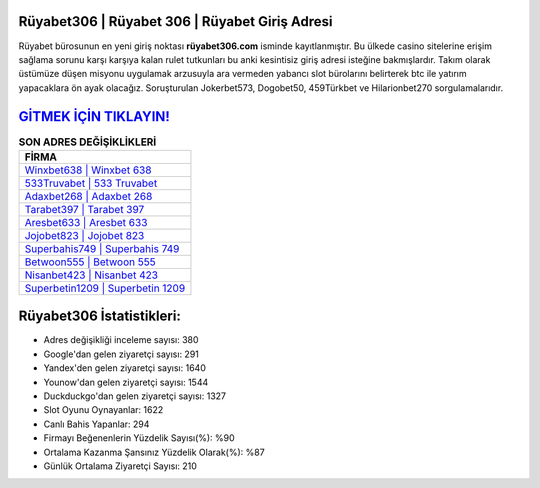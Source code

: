 ﻿Rüyabet306 | Rüyabet 306 | Rüyabet Giriş Adresi
===================================

.. image:: images/ruyabet-giris.jpg
   :width: 600
   
Rüyabet bürosunun en yeni giriş noktası **rüyabet306.com** isminde kayıtlanmıştır. Bu ülkede casino sitelerine erişim sağlama sorunu karşı karşıya kalan rulet tutkunları bu anki kesintisiz giriş adresi isteğine bakmışlardır. Takım olarak üstümüze düşen misyonu uygulamak arzusuyla ara vermeden yabancı slot bürolarını belirterek btc ile yatırım yapacaklara ön ayak olacağız. Soruşturulan Jokerbet573, Dogobet50, 459Türkbet ve Hilarionbet270 sorgulamalarıdır.

`GİTMEK İÇİN TIKLAYIN! <https://urlday.cc/git>`_
==============

.. list-table:: **SON ADRES DEĞİŞİKLİKLERİ**
   :widths: 100
   :header-rows: 1

   * - FİRMA
   * - `Winxbet638 | Winxbet 638 <winxbet638-winxbet-638-winxbet-giris-adresi.html>`_
   * - `533Truvabet | 533 Truvabet <533truvabet-533-truvabet-truvabet-giris-adresi.html>`_
   * - `Adaxbet268 | Adaxbet 268 <adaxbet268-adaxbet-268-adaxbet-giris-adresi.html>`_	 
   * - `Tarabet397 | Tarabet 397 <tarabet397-tarabet-397-tarabet-giris-adresi.html>`_	 
   * - `Aresbet633 | Aresbet 633 <aresbet633-aresbet-633-aresbet-giris-adresi.html>`_ 
   * - `Jojobet823 | Jojobet 823 <jojobet823-jojobet-823-jojobet-giris-adresi.html>`_
   * - `Superbahis749 | Superbahis 749 <superbahis749-superbahis-749-superbahis-giris-adresi.html>`_	 
   * - `Betwoon555 | Betwoon 555 <betwoon555-betwoon-555-betwoon-giris-adresi.html>`_
   * - `Nisanbet423 | Nisanbet 423 <nisanbet423-nisanbet-423-nisanbet-giris-adresi.html>`_
   * - `Superbetin1209 | Superbetin 1209 <superbetin1209-superbetin-1209-superbetin-giris-adresi.html>`_
	 
Rüyabet306 İstatistikleri:
===================================	 
* Adres değişikliği inceleme sayısı: 380
* Google'dan gelen ziyaretçi sayısı: 291
* Yandex'den gelen ziyaretçi sayısı: 1640
* Younow'dan gelen ziyaretçi sayısı: 1544
* Duckduckgo'dan gelen ziyaretçi sayısı: 1327
* Slot Oyunu Oynayanlar: 1622
* Canlı Bahis Yapanlar: 294
* Firmayı Beğenenlerin Yüzdelik Sayısı(%): %90
* Ortalama Kazanma Şansınız Yüzdelik Olarak(%): %87
* Günlük Ortalama Ziyaretçi Sayısı: 210
